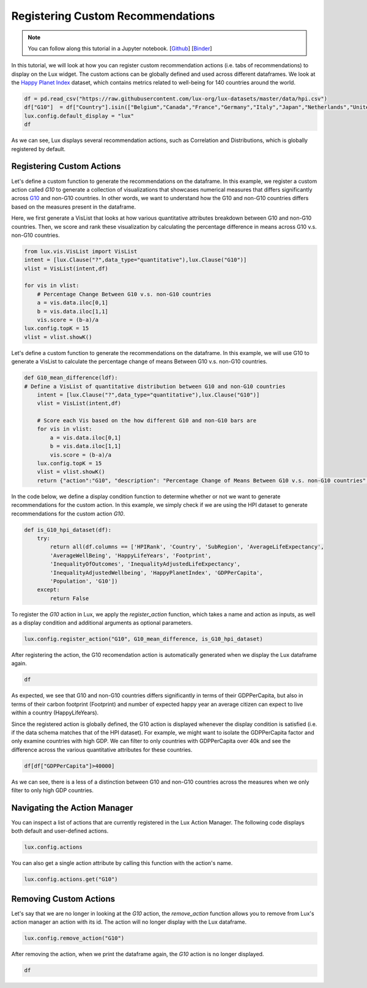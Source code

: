 ***********************************
Registering Custom Recommendations
***********************************

.. note:: You can follow along this tutorial in a Jupyter notebook. [`Github <https://github.com/lux-org/lux-binder/blob/master/tutorial/8-custom-action.ipynb>`_] [`Binder <https://mybinder.org/v2/gh/lux-org/lux-binder/master?urlpath=tree/tutorial/8-custom-action.ipynb>`_]

In this tutorial, we will look at how you can register custom recommendation actions (i.e. tabs of recommendations) to display on the Lux widget. The custom actions can be globally defined and used across different dataframes. We look at the `Happy Planet Index <http://happyplanetindex.org/>`_ dataset, which contains metrics related to well-being for 140 countries around the world. 

.. code-block:: python

    df = pd.read_csv("https://raw.githubusercontent.com/lux-org/lux-datasets/master/data/hpi.csv")
    df["G10"]  = df["Country"].isin(["Belgium","Canada","France","Germany","Italy","Japan","Netherlands","United Kingdom","Switzerland","Sweden","United States"])
    lux.config.default_display = "lux"
    df

As we can see, Lux displays several recommendation actions, such as Correlation and Distributions, which is globally registered by default.

Registering Custom Actions
~~~~~~~~~~~~~~~~~~~~~~~~~~~~~~~~~~~~~~~~~~~~~~~~~~~~~~~~~~

Let's define a custom function to generate the recommendations on the dataframe. In this example, we register a custom action called `G10` to generate a collection of visualizations that showcases numerical measures that differs significantly across `G10 <https://en.wikipedia.org/wiki/Group_of_Ten_(economics)>`_ and non-G10 countries. In other words, we want to understand how the G10 and non-G10 countries differs based on the measures present in the dataframe. 

Here, we first generate a VisList that looks at how various quantitative attributes breakdown between G10 and non-G10 countries. Then, we score and rank these visualization by calculating the percentage difference in means across G10 v.s. non-G10 countries.

.. code-block:: python

    from lux.vis.VisList import VisList
    intent = [lux.Clause("?",data_type="quantitative"),lux.Clause("G10")]
    vlist = VisList(intent,df)

    for vis in vlist:
        # Percentage Change Between G10 v.s. non-G10 countries 
        a = vis.data.iloc[0,1]
        b = vis.data.iloc[1,1]
        vis.score = (b-a)/a
    lux.config.topK = 15
    vlist = vlist.showK()

Let's define a custom function to generate the recommendations on the dataframe. In this example, we will use G10 to generate a VisList to calculate the percentage change of means Between G10 v.s. non-G10 countries.

.. code-block:: python

    def G10_mean_difference(ldf):
    # Define a VisList of quantitative distribution between G10 and non-G10 countries
        intent = [lux.Clause("?",data_type="quantitative"),lux.Clause("G10")]
        vlist = VisList(intent,df)

        # Score each Vis based on the how different G10 and non-G10 bars are
        for vis in vlist:
            a = vis.data.iloc[0,1]
            b = vis.data.iloc[1,1]
            vis.score = (b-a)/a
        lux.config.topK = 15
        vlist = vlist.showK()
        return {"action":"G10", "description": "Percentage Change of Means Between G10 v.s. non-G10 countries", "collection": vlist}

In the code below, we define a display condition function to determine whether or not we want to generate recommendations for the custom action. In this example, we simply check if we are using the HPI dataset to generate recommendations for the custom action `G10`.

.. code-block:: python

    def is_G10_hpi_dataset(df):
        try: 
            return all(df.columns == ['HPIRank', 'Country', 'SubRegion', 'AverageLifeExpectancy',
            'AverageWellBeing', 'HappyLifeYears', 'Footprint',
            'InequalityOfOutcomes', 'InequalityAdjustedLifeExpectancy',
            'InequalityAdjustedWellbeing', 'HappyPlanetIndex', 'GDPPerCapita',
            'Population', 'G10'])
        except: 
            return False

To register the `G10` action in Lux, we apply the `register_action` function, which takes a name and action as inputs, as well as a display condition and additional arguments as optional parameters.

.. code-block:: python
    
    lux.config.register_action("G10", G10_mean_difference, is_G10_hpi_dataset)

After registering the action, the G10 recomendation action is automatically generated when we display the Lux dataframe again.

.. code-block:: python

    df

.. image:: https://github.com/lux-org/lux-resources/blob/master/doc_img/custom-1.png?raw=true
  :width: 700
  :align: center
  :alt: Displays default and user-defined actions as a VisList.

As expected, we see that G10 and non-G10 countries differs significantly in terms of their GDPPerCapita, but also in terms of their carbon footprint (Footprint) and number of expected happy year an average citizen can expect to live within a country (HappyLifeYears).

Since the registered action is globally defined, the G10 action is displayed whenever the display condition is satisfied (i.e. if the data schema matches that of the HPI dataset). For example, we might want to isolate the GDPPerCapita factor and only examine countries with high GDP. We can filter to only countries with GDPPerCapita over 40k and see the difference across the various quantitative attributes for these countries. 

.. code-block:: python

    df[df["GDPPerCapita"]>40000]

.. image:: https://github.com/lux-org/lux-resources/blob/master/doc_img/custom-1.png?raw=true
  :width: 700
  :align: center
  :alt: Displays countries with GDPPerCapita > 40000 to compare G10 results.
  
As we can see, there is a less of a distinction between G10 and non-G10 countries across the measures when we only filter to only high GDP countries.

Navigating the Action Manager
~~~~~~~~~~~~~~~~~~~~~~~~~~~~~~~~~~~~~

You can inspect a list of actions that are currently registered in the Lux Action Manager. The following code displays both default and user-defined actions.

.. code-block:: python
    
    lux.config.actions

You can also get a single action attribute by calling this function with the action's name.

.. code-block:: python

    lux.config.actions.get("G10")

.. image:: https://github.com/lux-org/lux-resources/blob/master/doc_img/custom-2.png?raw=true
  :width: 700
  :align: center
  :alt: Retrieves a single attribute from Lux's action manager using its defined id.

Removing Custom Actions
~~~~~~~~~~~~~~~~~~~~~~~~~~~~~~~~~~~~~

Let's say that we are no longer in looking at the `G10` action, the `remove_action` function allows you to remove from Lux's action manager an action with its id. The action will no longer display with the Lux dataframe.

.. code-block:: python
    
    lux.config.remove_action("G10")

After removing the action, when we print the dataframe again, the `G10` action is no longer displayed.

.. code-block:: python

    df

.. image:: https://github.com/lux-org/lux-resources/blob/master/doc_img/custom-4.png?raw=true
  :width: 700
  :align: center
  :alt: Demonstrates removing custom action from Lux Action Manager.